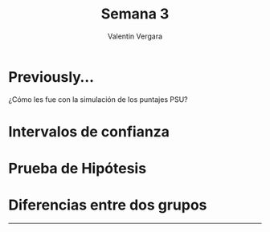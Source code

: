 #+title: Semana 3
#+author: Valentin Vergara

#+OPTIONS: toc:nil num:nil date:nil html-postamble:nil
#+LANGUAGE: es

* Previously...
¿Cómo les fue con la simulación de los puntajes PSU?

* Intervalos de confianza 

* Prueba de Hipótesis

* Diferencias entre dos grupos










--------------- 

